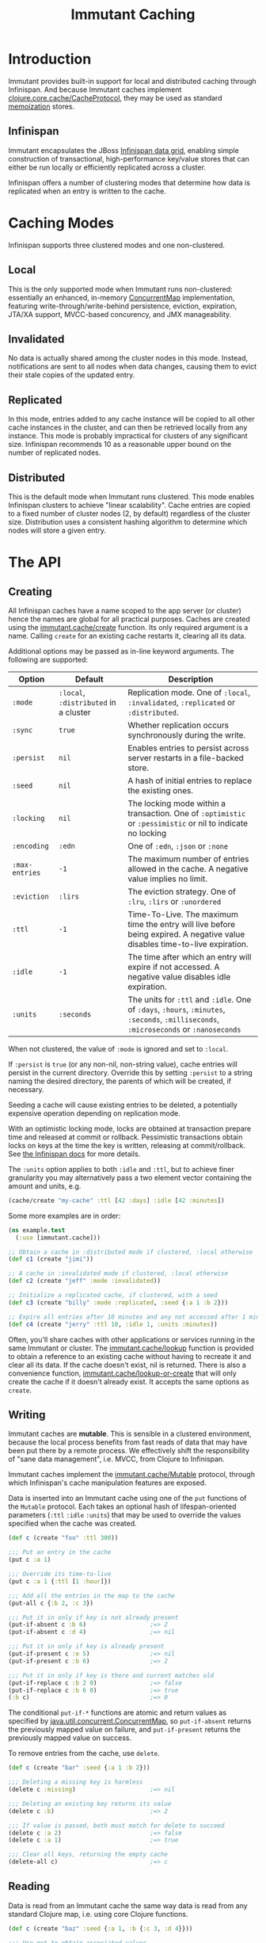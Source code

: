 #+TITLE:     Immutant Caching

* Introduction

  Immutant provides built-in support for local and distributed caching
  through Infinispan. And because Immutant caches implement
  [[https://github.com/clojure/core.cache][clojure.core.cache/CacheProtocol]], they may be used as standard
  [[https://github.com/clojure/core.memoize][memoization]] stores.

** Infinispan

   Immutant encapsulates the JBoss [[http://www.infinispan.org][Infinispan data grid]], enabling
   simple construction of transactional, high-performance key/value
   stores that can either be run locally or efficiently replicated
   across a cluster.

   Infinispan offers a number of clustering modes that determine how
   data is replicated when an entry is written to the cache.

* Caching Modes

  Infinispan supports three clustered modes and one non-clustered.

** Local

   This is the only supported mode when Immutant runs non-clustered:
   essentially an enhanced, in-memory [[http://docs.oracle.com/javase/6/docs/api/java/util/concurrent/ConcurrentMap.html][ConcurrentMap]] implementation,
   featuring write-through/write-behind persistence, eviction,
   expiration, JTA/XA support, MVCC-based concurency, and JMX
   manageability.

** Invalidated

   No data is actually shared among the cluster nodes in this mode.
   Instead, notifications are sent to all nodes when data changes,
   causing them to evict their stale copies of the updated entry.

** Replicated

   In this mode, entries added to any cache instance will be copied
   to all other cache instances in the cluster, and can then be
   retrieved locally from any instance. This mode is probably
   impractical for clusters of any significant size. Infinispan
   recommends 10 as a reasonable upper bound on the number of
   replicated nodes.

** Distributed

   This is the default mode when Immutant runs clustered. This
   mode enables Infinispan clusters to achieve "linear
   scalability". Cache entries are copied to a fixed number of
   cluster nodes (2, by default) regardless of the cluster
   size. Distribution uses a consistent hashing algorithm to
   determine which nodes will store a given entry.

* The API
** Creating

   All Infinispan caches have a name scoped to the app server (or
   cluster) hence the names are global for all practical purposes.
   Caches are created using the [[./apidoc/immutant.cache.html#var-create][immutant.cache/create]] function. Its
   only required argument is a name. Calling =create= for an existing
   cache restarts it, clearing all its data.

   Additional options may be passed as in-line keyword arguments. The
   following are supported:

    | Option         | Default    | Description                                                                                                                            |
    |----------------+------------+----------------------------------------------------------------------------------------------------------------------------------------|
    | =:mode=        | =:local=, =:distributed= in a cluster | Replication mode. One of =:local=, =:invalidated=, =:replicated= or =:distributed=. |
    | =:sync=        | =true=     | Whether replication occurs synchronously during the write.                                                                             |
    | =:persist=     | =nil=      | Enables entries to persist across server restarts in a file-backed store.                                                              |
    | =:seed=        | =nil=      | A hash of initial entries to replace the existing ones.                                                                                |
    | =:locking=     | =nil=      | The locking mode within a transaction. One of =:optimistic= or =:pessimistic= or nil to indicate no locking                            |
    | =:encoding=    | =:edn=     | One of =:edn=, =:json= or =:none=                                                                                                      |
    | =:max-entries= | =-1=       | The maximum number of entries allowed in the cache. A negative value implies no limit.                                                 |
    | =:eviction=    | =:lirs=    | The eviction strategy. One of =:lru=, =:lirs= or =:unordered=                                                                          |
    | =:ttl=         | =-1=       | Time-To-Live. The maximum time the entry will live before being expired. A negative value disables time-to-live expiration.            |
    | =:idle=        | =-1=       | The time after which an entry will expire if not accessed. A negative value disables idle expiration.                                  |
    | =:units=       | =:seconds= | The units for =:ttl= and =:idle=. One of =:days=, =:hours=, =:minutes=, =:seconds=, =:milliseconds=, =:microseconds= or =:nanoseconds= |

   When not clustered, the value of =:mode= is ignored and set to
   =:local=.

   If =:persist= is =true= (or any non-nil, non-string value), cache
   entries will persist in the current directory. Override this by
   setting =:persist= to a string naming the desired directory, the
   parents of which will be created, if necessary.

   Seeding a cache will cause existing entries to be deleted, a
   potentially expensive operation depending on replication mode.

   With an optimistic locking mode, locks are obtained at transaction
   prepare time and released at commit or rollback. Pessimistic
   transactions obtain locks on keys at the time the key is written,
   releasing at commit/rollback. See [[https://docs.jboss.org/author/display/ISPN51/Infinispan%2Btransactions][the Infinispan docs]] for more
   details.

   The =:units= option applies to both =:idle= and =:ttl=, but to
   achieve finer granularity you may alternatively pass a two element
   vector containing the amount and units, e.g.

   #+begin_src clojure
     (cache/create "my-cache" :ttl [42 :days] :idle [42 :minutes])
   #+end_src

   Some more examples are in order:

   #+begin_src clojure
     (ns example.test
       (:use [immutant.cache]))
     
     ;; Obtain a cache in :distributed mode if clustered, :local otherwise
     (def c1 (create "jimi"))
     
     ;; A cache in :invalidated mode if clustered, :local otherwise
     (def c2 (create "jeff" :mode :invalidated))
     
     ;; Initialize a replicated cache, if clustered, with a seed
     (def c3 (create "billy" :mode :replicated, :seed {:a 1 :b 2}))
     
     ;; Expire all entries after 10 minutes and any not accessed after 1 minute
     (def c4 (create "jerry" :ttl 10, :idle 1, :units :minutes))
   #+end_src

   Often, you'll share caches with other applications or services
   running in the same Immutant or cluster. The [[./apidoc/immutant.cache.html#var-lookup][immutant.cache/lookup]]
   function is provided to obtain a reference to an existing cache
   without having to recreate it and clear all its data. If the cache
   doesn't exist, nil is returned. There is also a convenience
   function, [[./apidoc/immutant.cache.html#var-lookup-or-create][immutant.cache/lookup-or-create]] that will only create the
   cache if it doesn't already exist. It accepts the same options as
   =create=.

** Writing

   Immutant caches are *mutable*. This is sensible in a clustered
   environment, because the local process benefits from fast reads of
   data that may have been put there by a remote process. We
   effectively shift the responsibility of "sane data management",
   i.e. MVCC, from Clojure to Infinispan.

   Immutant caches implement the [[./apidoc/immutant.cache.html#var-Mutable][immutant.cache/Mutable]] protocol,
   through which Infinispan's cache manipulation features are exposed.

   Data is inserted into an Immutant cache using one of the =put=
   functions of the =Mutable= protocol. Each takes an optional hash of
   lifespan-oriented parameters (=:ttl= =:idle= =:units=) that may be
   used to override the values specified when the cache was created.

   #+begin_src clojure
     (def c (create "foo" :ttl 300))
     
     ;;; Put an entry in the cache
     (put c :a 1)
     
     ;;; Override its time-to-live
     (put c :a 1 {:ttl [1 :hour]})
     
     ;;; Add all the entries in the map to the cache
     (put-all c {:b 2, :c 3})
     
     ;;; Put it in only if key is not already present
     (put-if-absent c :b 6)                  ;=> 2
     (put-if-absent c :d 4)                  ;=> nil
     
     ;;; Put it in only if key is already present
     (put-if-present c :e 5)                 ;=> nil
     (put-if-present c :b 6)                 ;=> 2
     
     ;;; Put it in only if key is there and current matches old
     (put-if-replace c :b 2 0)               ;=> false
     (put-if-replace c :b 6 0)               ;=> true
     (:b c)                                  ;=> 0
     
   #+end_src

   The conditional =put-if-*= functions are atomic and return values
   as specified by [[http://docs.oracle.com/javase/6/docs/api/java/util/concurrent/ConcurrentMap.html][java.util.concurrent.ConcurrentMap]], so
   =put-if-absent= returns the previously mapped value on failure, and
   =put-if-present= returns the previously mapped value on success.

   To remove entries from the cache, use =delete=.

   #+begin_src clojure
     (def c (create "bar" :seed {:a 1 :b 2}))
     
     ;;; Deleting a missing key is harmless
     (delete c :missing)                     ;=> nil
     
     ;;; Deleting an existing key returns its value
     (delete c :b)                           ;=> 2
     
     ;;; If value is passed, both must match for delete to succeed
     (delete c :a 2)                         ;=> false
     (delete c :a 1)                         ;=> true
     
     ;;; Clear all keys, returning the empty cache
     (delete-all c)                          ;=> c
   #+end_src
   
** Reading

   Data is read from an Immutant cache the same way data is read from
   any standard Clojure map, i.e. using core Clojure functions.

   #+begin_src clojure
     (def c (create "baz" :seed {:a 1, :b {:c 3, :d 4}}))
     
     ;;; Use get to obtain associated values
     (get c :a)                              ;=> 1
     (get c :x)                              ;=> nil
     (get c :x 42)                           ;=> 42
     
     ;;; Symbols look up their value
     (:a c)                                  ;=> 1
     (:x c 42)                               ;=> 42
     
     ;;; Nested structures work as you would expect
     (get-in c [:b :c])                      ;=> 3
     
     ;;; Use find to return entries
     (find c :a)                             ;=> [:a 1]
     
     ;;; Use contains? to check membership
     (contains? c :a)                        ;=> true
     (contains? c :x)                        ;=> false
   #+end_src

** Memoizing

   Memoization is an optimization technique associating a cache of
   calculated values with a potentially expensive function, incurring
   the expense only once, with subsequent calls retrieving the result
   from the cache. The keys of the cache are the arguments passed to
   the function.

   Because an Immutant cache implements
   [[https://github.com/clojure/core.cache][clojure.core.cache/CacheProtocol]], it can act as an underlying
   implementation for [[https://github.com/clojure/core.memoize][clojure.core.memoize/PluggableMemoization]].
   Immutant includes a higher-order [[./apidoc/immutant.cache.html#var-memo][immutant.cache/memo]] function for
   doing exactly that:

   #+begin_src clojure
     (require '[immutant.cache :as ic])
     
     ;;; Other than the function to be memoized, arguments are the same as
     ;;; for the cache function.
     (def memoized-fn (ic/memo slow-fn "foo" :mode :distributed, :ttl 600))
     
     ;;; Invoking the memoized function fills the cache with the result
     ;;; from the slow function the first time it is called.
     (memoized-fn 1 2 3)                     ;=> 42
     
     ;;; Subsequent invocations with the same parameters return the result
     ;;; from the cache, avoiding the overhead of the slow function
     (memoized-fn 1 2 3)                     ;=> 42
     
     ;;; It's possible to manipulate the cache backing the memoized
     ;;; function by referring to its name
     (def c (ic/cache "foo"))
     (get c [1 2 3])                         ;=> 42
     
   #+end_src
